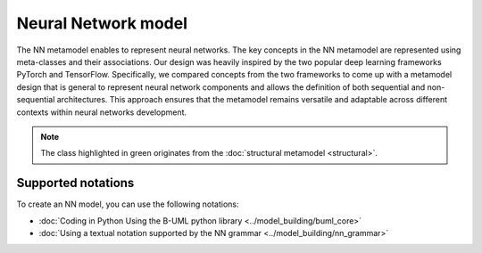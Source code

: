 Neural Network model
====================

The NN metamodel enables to represent neural networks.
The key concepts in the NN metamodel are represented using meta-classes and 
their associations. Our design was heavily inspired by the two popular deep 
learning frameworks PyTorch and TensorFlow. Specifically, we compared concepts 
from the two frameworks to come up with a metamodel design that is general to 
represent neural network components and allows the definition of both sequential
and non-sequential architectures. This approach ensures that the metamodel 
remains versatile and adaptable across different contexts within neural networks
development.



.. image:: ../../img/nn_mm.png
  :width: 700
  :alt: NN metamodel
  :align: center

.. note::

  The class highlighted in green originates from the :doc:`structural metamodel <structural>`.

Supported notations
-------------------

To create an NN model, you can use the following notations:

* :doc:`Coding in Python Using the B-UML python library <../model_building/buml_core>`
* :doc:`Using a textual notation supported by the NN grammar <../model_building/nn_grammar>`